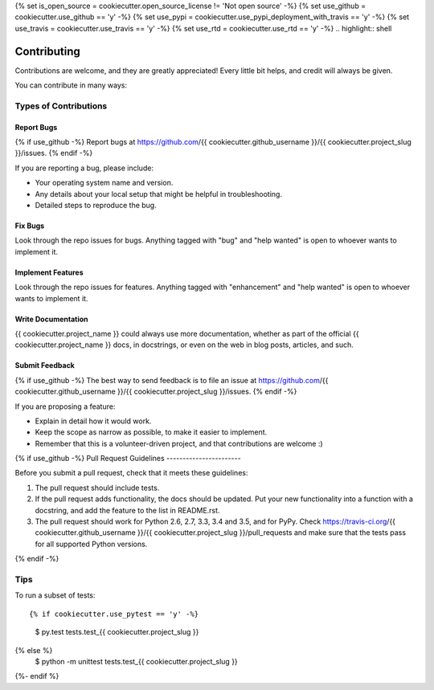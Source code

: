 {% set is_open_source = cookiecutter.open_source_license != 'Not open source' -%}
{% set use_github = cookiecutter.use_github == 'y' -%}
{% set use_pypi = cookiecutter.use_pypi_deployment_with_travis == 'y' -%}
{% set use_travis = cookiecutter.use_travis == 'y' -%}
{% set use_rtd = cookiecutter.use_rtd == 'y' -%}
.. highlight:: shell

============
Contributing
============

Contributions are welcome, and they are greatly appreciated! Every
little bit helps, and credit will always be given.

You can contribute in many ways:

Types of Contributions
----------------------

Report Bugs
~~~~~~~~~~~

{% if use_github -%}
Report bugs at https://github.com/{{ cookiecutter.github_username }}/{{ cookiecutter.project_slug }}/issues.
{% endif -%}

If you are reporting a bug, please include:

* Your operating system name and version.
* Any details about your local setup that might be helpful in troubleshooting.
* Detailed steps to reproduce the bug.

Fix Bugs
~~~~~~~~

Look through the repo issues for bugs. Anything tagged with "bug"
and "help wanted" is open to whoever wants to implement it.

Implement Features
~~~~~~~~~~~~~~~~~~

Look through the repo issues for features. Anything tagged with "enhancement"
and "help wanted" is open to whoever wants to implement it.

Write Documentation
~~~~~~~~~~~~~~~~~~~

{{ cookiecutter.project_name }} could always use more documentation, whether as part of the
official {{ cookiecutter.project_name }} docs, in docstrings, or even on the web in blog posts,
articles, and such.

Submit Feedback
~~~~~~~~~~~~~~~

{% if use_github -%}
The best way to send feedback is to file an issue at https://github.com/{{ cookiecutter.github_username }}/{{ cookiecutter.project_slug }}/issues.
{% endif -%}

If you are proposing a feature:

* Explain in detail how it would work.
* Keep the scope as narrow as possible, to make it easier to implement.
* Remember that this is a volunteer-driven project, and that contributions
  are welcome :)

{% if use_github -%}
Pull Request Guidelines
-----------------------

Before you submit a pull request, check that it meets these guidelines:

1. The pull request should include tests.
2. If the pull request adds functionality, the docs should be updated. Put
   your new functionality into a function with a docstring, and add the
   feature to the list in README.rst.
3. The pull request should work for Python 2.6, 2.7, 3.3, 3.4 and 3.5, and for PyPy. Check
   https://travis-ci.org/{{ cookiecutter.github_username }}/{{ cookiecutter.project_slug }}/pull_requests
   and make sure that the tests pass for all supported Python versions.
{% endif -%}

Tips
----

To run a subset of tests::

{% if cookiecutter.use_pytest == 'y' -%}
    $ py.test tests.test_{{ cookiecutter.project_slug }}
{% else %}
    $ python -m unittest tests.test_{{ cookiecutter.project_slug }}
{%- endif %}
